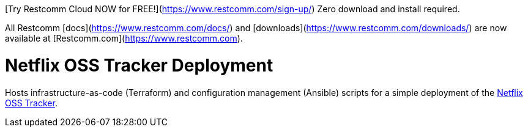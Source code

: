 
[Try Restcomm Cloud NOW for FREE!](https://www.restcomm.com/sign-up/) Zero download and install required.


All Restcomm [docs](https://www.restcomm.com/docs/) and [downloads](https://www.restcomm.com/downloads/) are now available at [Restcomm.com](https://www.restcomm.com).



= Netflix OSS Tracker Deployment

Hosts infrastructure-as-code (Terraform) and configuration management (Ansible) scripts for a simple deployment of the https://github.com/Netflix/osstracker[Netflix OSS Tracker].
